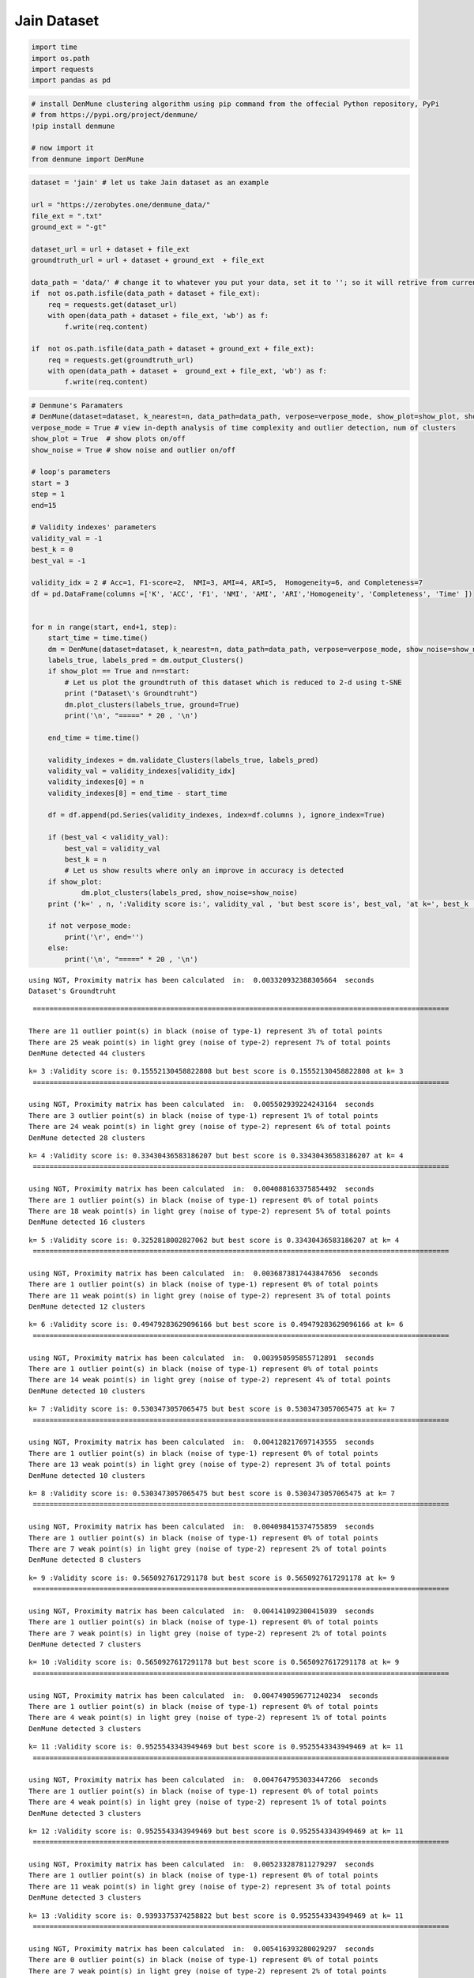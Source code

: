 Jain Dataset
============

.. code:: ipython3

    import time
    import os.path
    import requests
    import pandas as pd

.. code:: ipython3

    # install DenMune clustering algorithm using pip command from the offecial Python repository, PyPi
    # from https://pypi.org/project/denmune/
    !pip install denmune
    
    # now import it
    from denmune import DenMune

.. code:: ipython3

    dataset = 'jain' # let us take Jain dataset as an example
    
    url = "https://zerobytes.one/denmune_data/"
    file_ext = ".txt"
    ground_ext = "-gt"
    
    dataset_url = url + dataset + file_ext
    groundtruth_url = url + dataset + ground_ext  + file_ext
    
    data_path = 'data/' # change it to whatever you put your data, set it to ''; so it will retrive from current folder
    if  not os.path.isfile(data_path + dataset + file_ext):
        req = requests.get(dataset_url)
        with open(data_path + dataset + file_ext, 'wb') as f:
            f.write(req.content)
            
    if  not os.path.isfile(data_path + dataset + ground_ext + file_ext):
        req = requests.get(groundtruth_url)
        with open(data_path + dataset +  ground_ext + file_ext, 'wb') as f:
            f.write(req.content)       

.. code:: ipython3

    # Denmune's Paramaters
    # DenMune(dataset=dataset, k_nearest=n, data_path=data_path, verpose=verpose_mode, show_plot=show_plot, show_noise=show_noise)
    verpose_mode = True # view in-depth analysis of time complexity and outlier detection, num of clusters
    show_plot = True  # show plots on/off
    show_noise = True # show noise and outlier on/off
    
    # loop's parameters
    start = 3
    step = 1
    end=15
    
    # Validity indexes' parameters
    validity_val = -1
    best_k = 0
    best_val = -1
    
    validity_idx = 2 # Acc=1, F1-score=2,  NMI=3, AMI=4, ARI=5,  Homogeneity=6, and Completeness=7
    df = pd.DataFrame(columns =['K', 'ACC', 'F1', 'NMI', 'AMI', 'ARI','Homogeneity', 'Completeness', 'Time' ])
    
    
    for n in range(start, end+1, step):
        start_time = time.time()
        dm = DenMune(dataset=dataset, k_nearest=n, data_path=data_path, verpose=verpose_mode, show_noise=show_noise)
        labels_true, labels_pred = dm.output_Clusters()
        if show_plot == True and n==start:
            # Let us plot the groundtruth of this dataset which is reduced to 2-d using t-SNE
            print ("Dataset\'s Groundtruht")
            dm.plot_clusters(labels_true, ground=True)
            print('\n', "=====" * 20 , '\n')       
                   
        end_time = time.time()
        
        validity_indexes = dm.validate_Clusters(labels_true, labels_pred)
        validity_val = validity_indexes[validity_idx]
        validity_indexes[0] = n
        validity_indexes[8] = end_time - start_time
        
        df = df.append(pd.Series(validity_indexes, index=df.columns ), ignore_index=True)
        
        if (best_val < validity_val):
            best_val = validity_val
            best_k = n
            # Let us show results where only an improve in accuracy is detected
        if show_plot:
                dm.plot_clusters(labels_pred, show_noise=show_noise)
        print ('k=' , n, ':Validity score is:', validity_val , 'but best score is', best_val, 'at k=', best_k , end='     ')
                
        if not verpose_mode:
            print('\r', end='')
        else:
            print('\n', "=====" * 20 , '\n')


.. parsed-literal::

    using NGT, Proximity matrix has been calculated  in:  0.003320932388305664  seconds
    Dataset's Groundtruht



.. image:: datasets/jain/output_3_1.png


.. parsed-literal::

    
     ==================================================================================================== 
    
    There are 11 outlier point(s) in black (noise of type-1) represent 3% of total points
    There are 25 weak point(s) in light grey (noise of type-2) represent 7% of total points
    DenMune detected 44 clusters 
    



.. image:: datasets/jain/output_3_3.png


.. parsed-literal::

    k= 3 :Validity score is: 0.15552130458822808 but best score is 0.15552130458822808 at k= 3     
     ==================================================================================================== 
    
    using NGT, Proximity matrix has been calculated  in:  0.005502939224243164  seconds
    There are 3 outlier point(s) in black (noise of type-1) represent 1% of total points
    There are 24 weak point(s) in light grey (noise of type-2) represent 6% of total points
    DenMune detected 28 clusters 
    



.. image:: datasets/jain/output_3_5.png


.. parsed-literal::

    k= 4 :Validity score is: 0.33430436583186207 but best score is 0.33430436583186207 at k= 4     
     ==================================================================================================== 
    
    using NGT, Proximity matrix has been calculated  in:  0.004088163375854492  seconds
    There are 1 outlier point(s) in black (noise of type-1) represent 0% of total points
    There are 18 weak point(s) in light grey (noise of type-2) represent 5% of total points
    DenMune detected 16 clusters 
    



.. image:: datasets/jain/output_3_7.png


.. parsed-literal::

    k= 5 :Validity score is: 0.3252818002827062 but best score is 0.33430436583186207 at k= 4     
     ==================================================================================================== 
    
    using NGT, Proximity matrix has been calculated  in:  0.0036873817443847656  seconds
    There are 1 outlier point(s) in black (noise of type-1) represent 0% of total points
    There are 11 weak point(s) in light grey (noise of type-2) represent 3% of total points
    DenMune detected 12 clusters 
    



.. image:: datasets/jain/output_3_9.png


.. parsed-literal::

    k= 6 :Validity score is: 0.49479283629096166 but best score is 0.49479283629096166 at k= 6     
     ==================================================================================================== 
    
    using NGT, Proximity matrix has been calculated  in:  0.003950595855712891  seconds
    There are 1 outlier point(s) in black (noise of type-1) represent 0% of total points
    There are 14 weak point(s) in light grey (noise of type-2) represent 4% of total points
    DenMune detected 10 clusters 
    



.. image:: datasets/jain/output_3_11.png


.. parsed-literal::

    k= 7 :Validity score is: 0.5303473057065475 but best score is 0.5303473057065475 at k= 7     
     ==================================================================================================== 
    
    using NGT, Proximity matrix has been calculated  in:  0.004128217697143555  seconds
    There are 1 outlier point(s) in black (noise of type-1) represent 0% of total points
    There are 13 weak point(s) in light grey (noise of type-2) represent 3% of total points
    DenMune detected 10 clusters 
    



.. image:: datasets/jain/output_3_13.png


.. parsed-literal::

    k= 8 :Validity score is: 0.5303473057065475 but best score is 0.5303473057065475 at k= 7     
     ==================================================================================================== 
    
    using NGT, Proximity matrix has been calculated  in:  0.004098415374755859  seconds
    There are 1 outlier point(s) in black (noise of type-1) represent 0% of total points
    There are 7 weak point(s) in light grey (noise of type-2) represent 2% of total points
    DenMune detected 8 clusters 
    



.. image:: datasets/jain/output_3_15.png


.. parsed-literal::

    k= 9 :Validity score is: 0.5650927617291178 but best score is 0.5650927617291178 at k= 9     
     ==================================================================================================== 
    
    using NGT, Proximity matrix has been calculated  in:  0.004141092300415039  seconds
    There are 1 outlier point(s) in black (noise of type-1) represent 0% of total points
    There are 7 weak point(s) in light grey (noise of type-2) represent 2% of total points
    DenMune detected 7 clusters 
    



.. image:: datasets/jain/output_3_17.png


.. parsed-literal::

    k= 10 :Validity score is: 0.5650927617291178 but best score is 0.5650927617291178 at k= 9     
     ==================================================================================================== 
    
    using NGT, Proximity matrix has been calculated  in:  0.0047490596771240234  seconds
    There are 1 outlier point(s) in black (noise of type-1) represent 0% of total points
    There are 4 weak point(s) in light grey (noise of type-2) represent 1% of total points
    DenMune detected 3 clusters 
    



.. image:: datasets/jain/output_3_19.png


.. parsed-literal::

    k= 11 :Validity score is: 0.9525543343949469 but best score is 0.9525543343949469 at k= 11     
     ==================================================================================================== 
    
    using NGT, Proximity matrix has been calculated  in:  0.0047647953033447266  seconds
    There are 1 outlier point(s) in black (noise of type-1) represent 0% of total points
    There are 4 weak point(s) in light grey (noise of type-2) represent 1% of total points
    DenMune detected 3 clusters 
    



.. image:: datasets/jain/output_3_21.png


.. parsed-literal::

    k= 12 :Validity score is: 0.9525543343949469 but best score is 0.9525543343949469 at k= 11     
     ==================================================================================================== 
    
    using NGT, Proximity matrix has been calculated  in:  0.005233287811279297  seconds
    There are 1 outlier point(s) in black (noise of type-1) represent 0% of total points
    There are 11 weak point(s) in light grey (noise of type-2) represent 3% of total points
    DenMune detected 3 clusters 
    



.. image:: datasets/jain/output_3_23.png


.. parsed-literal::

    k= 13 :Validity score is: 0.9393375374258822 but best score is 0.9525543343949469 at k= 11     
     ==================================================================================================== 
    
    using NGT, Proximity matrix has been calculated  in:  0.005416393280029297  seconds
    There are 0 outlier point(s) in black (noise of type-1) represent 0% of total points
    There are 7 weak point(s) in light grey (noise of type-2) represent 2% of total points
    DenMune detected 3 clusters 
    



.. image:: datasets/jain/output_3_25.png


.. parsed-literal::

    k= 14 :Validity score is: 0.9466970842422527 but best score is 0.9525543343949469 at k= 11     
     ==================================================================================================== 
    
    using NGT, Proximity matrix has been calculated  in:  0.0051822662353515625  seconds
    There are 0 outlier point(s) in black (noise of type-1) represent 0% of total points
    There are 0 weak point(s) in light grey (noise of type-2) represent 0% of total points
    DenMune detected 2 clusters 
    



.. image:: datasets/jain/output_3_27.png


.. parsed-literal::

    k= 15 :Validity score is: 1.0 but best score is 1.0 at k= 15     
     ==================================================================================================== 
    



.. parsed-literal::

    <Figure size 432x288 with 0 Axes>


.. code:: ipython3

    # It is time to save the results
    results_path = 'results/'  # change it to whatever you output results to, set it to ''; so it will output to current folder
    para_file = 'denmune'+ '_para_'  + dataset + '.csv'
    df.sort_values(by=['F1', 'NMI', 'ARI'] , ascending=False, inplace=True)   
    df.to_csv(results_path + para_file, index=False, sep='\t', header=True)

.. code:: ipython3

    df # it is sorted now and saved




.. raw:: html

    <div>
    <style scoped>
        .dataframe tbody tr th:only-of-type {
            vertical-align: middle;
        }
    
        .dataframe tbody tr th {
            vertical-align: top;
        }
    
        .dataframe thead th {
            text-align: right;
        }
    </style>
    <table border="1" class="dataframe">
      <thead>
        <tr style="text-align: right;">
          <th></th>
          <th>K</th>
          <th>ACC</th>
          <th>F1</th>
          <th>NMI</th>
          <th>AMI</th>
          <th>ARI</th>
          <th>Homogeneity</th>
          <th>Completeness</th>
          <th>Time</th>
        </tr>
      </thead>
      <tbody>
        <tr>
          <th>12</th>
          <td>15.0</td>
          <td>373.0</td>
          <td>1.000000</td>
          <td>1.000000</td>
          <td>1.000000</td>
          <td>1.000000</td>
          <td>1.000000</td>
          <td>1.000000</td>
          <td>0.115833</td>
        </tr>
        <tr>
          <th>8</th>
          <td>11.0</td>
          <td>342.0</td>
          <td>0.952554</td>
          <td>0.838168</td>
          <td>0.836755</td>
          <td>0.910509</td>
          <td>1.000000</td>
          <td>0.721419</td>
          <td>0.036988</td>
        </tr>
        <tr>
          <th>9</th>
          <td>12.0</td>
          <td>342.0</td>
          <td>0.952554</td>
          <td>0.838168</td>
          <td>0.836755</td>
          <td>0.910509</td>
          <td>1.000000</td>
          <td>0.721419</td>
          <td>0.109738</td>
        </tr>
        <tr>
          <th>11</th>
          <td>14.0</td>
          <td>340.0</td>
          <td>0.946697</td>
          <td>0.843630</td>
          <td>0.842635</td>
          <td>0.931329</td>
          <td>1.000000</td>
          <td>0.729550</td>
          <td>0.046440</td>
        </tr>
        <tr>
          <th>10</th>
          <td>13.0</td>
          <td>335.0</td>
          <td>0.939338</td>
          <td>0.785945</td>
          <td>0.784184</td>
          <td>0.896827</td>
          <td>0.966271</td>
          <td>0.662339</td>
          <td>0.043675</td>
        </tr>
        <tr>
          <th>7</th>
          <td>10.0</td>
          <td>147.0</td>
          <td>0.565093</td>
          <td>0.455403</td>
          <td>0.450350</td>
          <td>0.235531</td>
          <td>0.977638</td>
          <td>0.296838</td>
          <td>0.035487</td>
        </tr>
        <tr>
          <th>6</th>
          <td>9.0</td>
          <td>147.0</td>
          <td>0.565093</td>
          <td>0.444470</td>
          <td>0.438782</td>
          <td>0.229592</td>
          <td>0.977638</td>
          <td>0.287615</td>
          <td>0.032778</td>
        </tr>
        <tr>
          <th>5</th>
          <td>8.0</td>
          <td>136.0</td>
          <td>0.530347</td>
          <td>0.404531</td>
          <td>0.397647</td>
          <td>0.197351</td>
          <td>0.959482</td>
          <td>0.256294</td>
          <td>0.031678</td>
        </tr>
        <tr>
          <th>4</th>
          <td>7.0</td>
          <td>136.0</td>
          <td>0.530347</td>
          <td>0.403521</td>
          <td>0.396629</td>
          <td>0.197021</td>
          <td>0.957316</td>
          <td>0.255637</td>
          <td>0.038883</td>
        </tr>
        <tr>
          <th>3</th>
          <td>6.0</td>
          <td>123.0</td>
          <td>0.494793</td>
          <td>0.382028</td>
          <td>0.374165</td>
          <td>0.156875</td>
          <td>0.975602</td>
          <td>0.237518</td>
          <td>0.096983</td>
        </tr>
        <tr>
          <th>1</th>
          <td>4.0</td>
          <td>75.0</td>
          <td>0.334304</td>
          <td>0.281686</td>
          <td>0.264311</td>
          <td>0.060173</td>
          <td>0.913638</td>
          <td>0.166512</td>
          <td>0.036888</td>
        </tr>
        <tr>
          <th>2</th>
          <td>5.0</td>
          <td>73.0</td>
          <td>0.325282</td>
          <td>0.333324</td>
          <td>0.323422</td>
          <td>0.087609</td>
          <td>0.962062</td>
          <td>0.201583</td>
          <td>0.027567</td>
        </tr>
        <tr>
          <th>0</th>
          <td>3.0</td>
          <td>32.0</td>
          <td>0.155521</td>
          <td>0.236647</td>
          <td>0.210897</td>
          <td>0.023152</td>
          <td>0.884328</td>
          <td>0.136601</td>
          <td>0.084130</td>
        </tr>
      </tbody>
    </table>
    </div>


